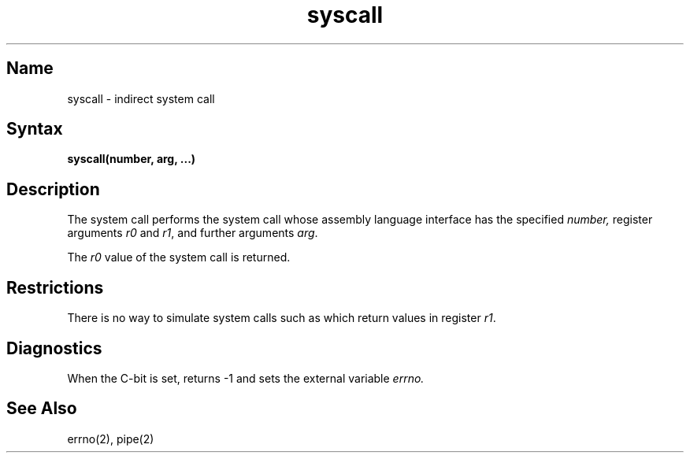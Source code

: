 .\" SCCSID: @(#)syscall.2	8.1	9/11/90
.TH syscall 2 VAX
.SH Name
syscall \- indirect system call
.SH Syntax
.nf
.BR "syscall(number, arg, ...)" 
.fi
.SH Description
.NXR "syscall system call"
.NXR "system call" "performing indirect"
The
.PN syscall
system call
performs the system call whose assembly language
interface has the specified
.I number,
register arguments
.I r0
and
.IR r1 ,
and further arguments
.IR arg .
.PP
The 
.I r0 
value of the system call is returned.
.SH Restrictions
There is no way to simulate system calls
such as 
.PN pipe ,
which return values in register 
.IR r1 .
.SH Diagnostics
When the C-bit is set,
.PN syscall
returns \-1 and sets the
external variable 
.I errno.
.SH See Also
errno(2), pipe(2)

